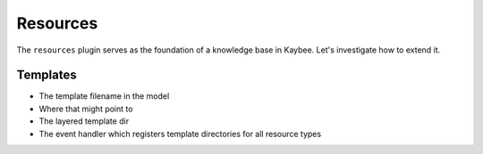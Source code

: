 =========
Resources
=========

The ``resources`` plugin serves as the foundation of a knowledge base in
Kaybee. Let's investigate how to extend it.

Templates
=========

- The template filename in the model

- Where that might point to

- The layered template dir

- The event handler which registers template directories for all
  resource types


